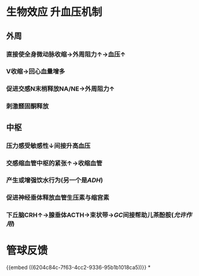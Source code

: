 * 生物效应 升血压机制
** 外周
*** 直接使全身微动脉收缩→外周阻力↑→血压↑
*** V收缩→回心血量增多
*** 促进交感N末梢释放NA/NE→外周阻力↑
*** 刺激醛固酮释放
** 中枢
*** 压力感受敏感性↓间接升高血压
*** 交感缩血管中枢的紧张↑→收缩血管
*** 产生或增强饮水行为(另一个是[[ADH]])
*** 促进神经垂体释放血管生压素与缩宫素
*** 下丘脑CRH↑→腺垂体ACTH→束状带→[[GC]]间接帮助儿茶酚胺([[允许作用]])
* 管球反馈
{{embed ((6204c84c-7f63-4cc2-9336-95b1b1018ca5))}}
*